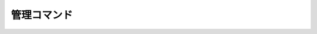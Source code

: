 =======================
管理コマンド
=======================

.. .. toctree::

..    01_ServerSetup
